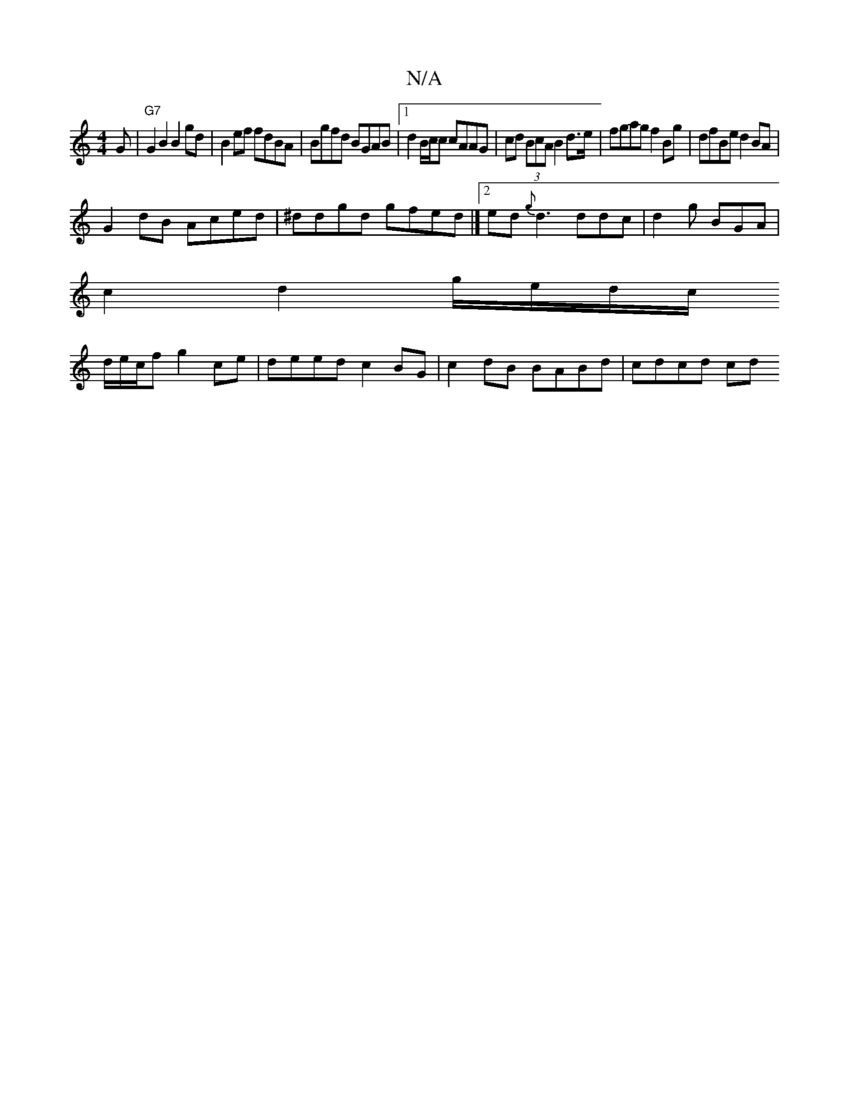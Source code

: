 X:1
T:N/A
M:4/4
R:N/A
K:Cmajor
G|"G7"G2 B2 B2 gd | B2 ef fdBA|Bgfd BGAB|1 d2B/c/c cAAG|cd (3BcA B2d>e|fgag f2Bg|dfBe d2BA|
G2dB Aced|^ddgd gfed |][2ed {g}d3 ddc | d2g BGA|
c2 d2 g/e/d/c/
d/e/c/f g2ce | deed c2BG | c2dB BABd|cdcd cd